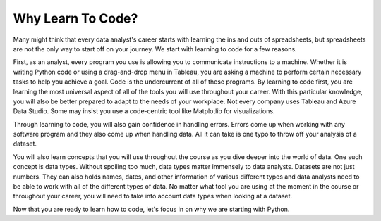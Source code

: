 Why Learn To Code?
==================

Many might think that every data analyst's career starts with learning the ins and outs of spreadsheets, but spreadsheets are not the only way to start off on your journey.
We start with learning to code for a few reasons. 

First, as an analyst, every program you use is allowing you to communicate instructions to a machine.
Whether it is writing Python code or using a drag-and-drop menu in Tableau, you are asking a machine to perform certain necessary tasks to help you achieve a goal.
Code is the undercurrent of all of these programs. By learning to code first, you are learning the most universal aspect of all of the tools you will use throughout your career.
With this particular knowledge, you will also be better prepared to adapt to the needs of your workplace.
Not every company uses Tableau and Azure Data Studio. Some may insist you use a code-centric tool like Matplotlib for visualizations.

Through learning to code, you will also gain confidence in handling errors.
Errors come up when working with any software program and they also come up when handling data.
All it can take is one typo to throw off your analysis of a dataset. 

You will also learn concepts that you will use throughout the course as you dive deeper into the world of data.
One such concept is data types. 
Without spoiling too much, data types matter immensely to data analysts.
Datasets are not just numbers. 
They can also holds names, dates, and other information of various different types and data analysts need to be able to work with all of the different types of data.
No matter what tool you are using at the moment in the course or throughout your career, you will need to take into account data types when looking at a dataset.

Now that you are ready to learn how to code, let's focus in on why we are starting with Python.
